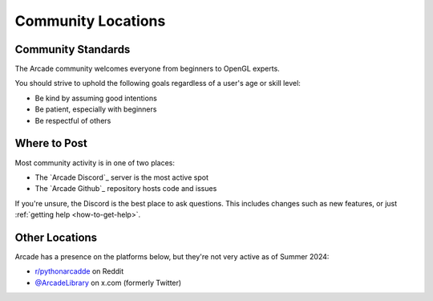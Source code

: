 .. _community-locations:

Community Locations
===================

Community Standards
-------------------

.. raw:: html

   <blockquote><i>"Be excellent to each other"</i></blockquote>

The Arcade community welcomes everyone from beginners to OpenGL experts.

You should strive to uphold the following goals regardless of a
user's age or skill level:

* Be kind by assuming good intentions
* Be patient, especially with beginners
* Be respectful of others

Where to Post
-------------

Most community activity is in one of two places:

* The `Arcade Discord`_ server is the most active spot
* The `Arcade Github`_ repository hosts code and issues

If you're unsure, the Discord is the best place to ask questions.
This includes changes such as new features, or just :ref:`getting help <how-to-get-help>`.

Other Locations
---------------

Arcade has a presence on the platforms below, but they're not very active as
of Summer 2024:

* `r/pythonarcadde <Reddit>`_ on Reddit
* `@ArcadeLibrary <Twitter>`_ on x.com (formerly Twitter)
